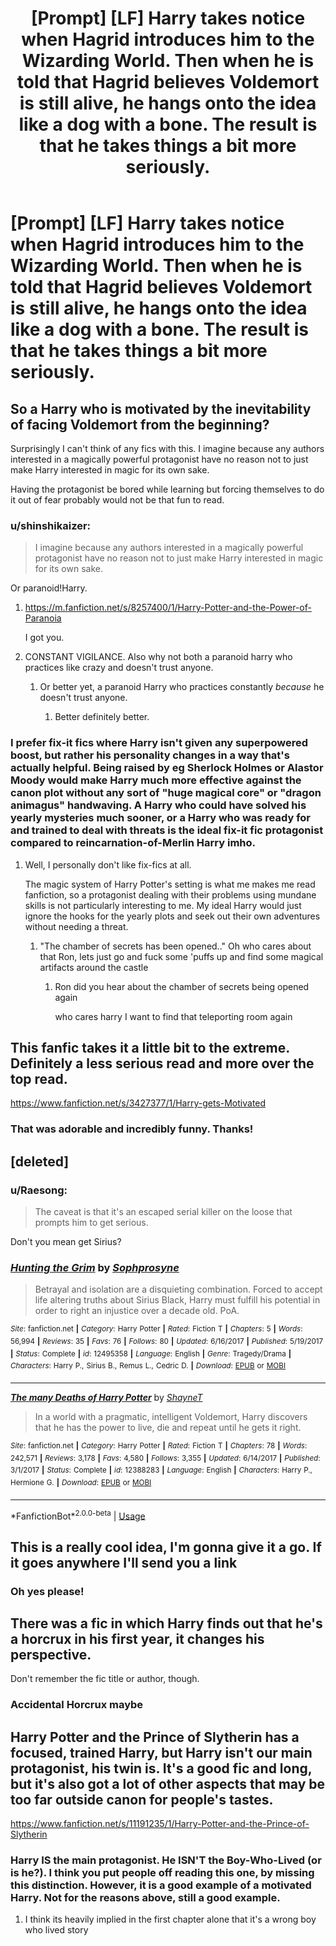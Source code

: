 #+TITLE: [Prompt] [LF] Harry takes notice when Hagrid introduces him to the Wizarding World. Then when he is told that Hagrid believes Voldemort is still alive, he hangs onto the idea like a dog with a bone. The result is that he takes things a bit more seriously.

* [Prompt] [LF] Harry takes notice when Hagrid introduces him to the Wizarding World. Then when he is told that Hagrid believes Voldemort is still alive, he hangs onto the idea like a dog with a bone. The result is that he takes things a bit more seriously.
:PROPERTIES:
:Author: Aerosoliscold
:Score: 93
:DateUnix: 1553119694.0
:DateShort: 2019-Mar-21
:FlairText: Request
:END:

** So a Harry who is motivated by the inevitability of facing Voldemort from the beginning?

Surprisingly I can't think of any fics with this. I imagine because any authors interested in a magically powerful protagonist have no reason not to just make Harry interested in magic for its own sake.

Having the protagonist be bored while learning but forcing themselves to do it out of fear probably would not be that fun to read.
:PROPERTIES:
:Author: gfe98
:Score: 57
:DateUnix: 1553123014.0
:DateShort: 2019-Mar-21
:END:

*** u/shinshikaizer:
#+begin_quote
  I imagine because any authors interested in a magically powerful protagonist have no reason not to just make Harry interested in magic for its own sake.
#+end_quote

Or paranoid!Harry.
:PROPERTIES:
:Author: shinshikaizer
:Score: 35
:DateUnix: 1553126171.0
:DateShort: 2019-Mar-21
:END:

**** [[https://m.fanfiction.net/s/8257400/1/Harry-Potter-and-the-Power-of-Paranoia]]

I got you.
:PROPERTIES:
:Author: ObsessionObsessor
:Score: 29
:DateUnix: 1553132150.0
:DateShort: 2019-Mar-21
:END:


**** CONSTANT VIGILANCE. Also why not both a paranoid harry who practices like crazy and doesn't trust anyone.
:PROPERTIES:
:Author: Rabbitshade
:Score: 12
:DateUnix: 1553129489.0
:DateShort: 2019-Mar-21
:END:

***** Or better yet, a paranoid Harry who practices constantly /because/ he doesn't trust anyone.
:PROPERTIES:
:Author: shinshikaizer
:Score: 19
:DateUnix: 1553129855.0
:DateShort: 2019-Mar-21
:END:

****** Better definitely better.
:PROPERTIES:
:Author: Rabbitshade
:Score: 4
:DateUnix: 1553130116.0
:DateShort: 2019-Mar-21
:END:


*** I prefer fix-it fics where Harry isn't given any superpowered boost, but rather his personality changes in a way that's actually helpful. Being raised by eg Sherlock Holmes or Alastor Moody would make Harry much more effective against the canon plot without any sort of "huge magical core" or "dragon animagus" handwaving. A Harry who could have solved his yearly mysteries much sooner, or a Harry who was ready for and trained to deal with threats is the ideal fix-it fic protagonist compared to reincarnation-of-Merlin Harry imho.
:PROPERTIES:
:Author: hamoboy
:Score: 13
:DateUnix: 1553139091.0
:DateShort: 2019-Mar-21
:END:

**** Well, I personally don't like fix-fics at all.

The magic system of Harry Potter's setting is what me makes me read fanfiction, so a protagonist dealing with their problems using mundane skills is not particularly interesting to me. My ideal Harry would just ignore the hooks for the yearly plots and seek out their own adventures without needing a threat.
:PROPERTIES:
:Author: gfe98
:Score: 6
:DateUnix: 1553140180.0
:DateShort: 2019-Mar-21
:END:

***** "The chamber of secrets has been opened.." Oh who cares about that Ron, lets just go and fuck some 'puffs up and find some magical artifacts around the castle
:PROPERTIES:
:Author: textposts_only
:Score: 8
:DateUnix: 1553169095.0
:DateShort: 2019-Mar-21
:END:

****** Ron did you hear about the chamber of secrets being opened again

who cares harry I want to find that teleporting room again
:PROPERTIES:
:Author: CommanderL3
:Score: 7
:DateUnix: 1553179970.0
:DateShort: 2019-Mar-21
:END:


** This fanfic takes it a little bit to the extreme. Definitely a less serious read and more over the top read.

[[https://www.fanfiction.net/s/3427377/1/Harry-gets-Motivated]]
:PROPERTIES:
:Author: novanuus
:Score: 16
:DateUnix: 1553145692.0
:DateShort: 2019-Mar-21
:END:

*** That was adorable and incredibly funny. Thanks!
:PROPERTIES:
:Author: sfinebyme
:Score: 3
:DateUnix: 1553207252.0
:DateShort: 2019-Mar-22
:END:


** [deleted]
:PROPERTIES:
:Score: 9
:DateUnix: 1553159378.0
:DateShort: 2019-Mar-21
:END:

*** u/Raesong:
#+begin_quote
  The caveat is that it's an escaped serial killer on the loose that prompts him to get serious.
#+end_quote

Don't you mean get Sirius?
:PROPERTIES:
:Author: Raesong
:Score: 6
:DateUnix: 1553162123.0
:DateShort: 2019-Mar-21
:END:


*** [[https://www.fanfiction.net/s/12495358/1/][*/Hunting the Grim/*]] by [[https://www.fanfiction.net/u/2303164/Sophprosyne][/Sophprosyne/]]

#+begin_quote
  Betrayal and isolation are a disquieting combination. Forced to accept life altering truths about Sirius Black, Harry must fulfill his potential in order to right an injustice over a decade old. PoA.
#+end_quote

^{/Site/:} ^{fanfiction.net} ^{*|*} ^{/Category/:} ^{Harry} ^{Potter} ^{*|*} ^{/Rated/:} ^{Fiction} ^{T} ^{*|*} ^{/Chapters/:} ^{5} ^{*|*} ^{/Words/:} ^{56,994} ^{*|*} ^{/Reviews/:} ^{35} ^{*|*} ^{/Favs/:} ^{76} ^{*|*} ^{/Follows/:} ^{80} ^{*|*} ^{/Updated/:} ^{6/16/2017} ^{*|*} ^{/Published/:} ^{5/19/2017} ^{*|*} ^{/Status/:} ^{Complete} ^{*|*} ^{/id/:} ^{12495358} ^{*|*} ^{/Language/:} ^{English} ^{*|*} ^{/Genre/:} ^{Tragedy/Drama} ^{*|*} ^{/Characters/:} ^{Harry} ^{P.,} ^{Sirius} ^{B.,} ^{Remus} ^{L.,} ^{Cedric} ^{D.} ^{*|*} ^{/Download/:} ^{[[http://www.ff2ebook.com/old/ffn-bot/index.php?id=12495358&source=ff&filetype=epub][EPUB]]} ^{or} ^{[[http://www.ff2ebook.com/old/ffn-bot/index.php?id=12495358&source=ff&filetype=mobi][MOBI]]}

--------------

[[https://www.fanfiction.net/s/12388283/1/][*/The many Deaths of Harry Potter/*]] by [[https://www.fanfiction.net/u/1541014/ShayneT][/ShayneT/]]

#+begin_quote
  In a world with a pragmatic, intelligent Voldemort, Harry discovers that he has the power to live, die and repeat until he gets it right.
#+end_quote

^{/Site/:} ^{fanfiction.net} ^{*|*} ^{/Category/:} ^{Harry} ^{Potter} ^{*|*} ^{/Rated/:} ^{Fiction} ^{T} ^{*|*} ^{/Chapters/:} ^{78} ^{*|*} ^{/Words/:} ^{242,571} ^{*|*} ^{/Reviews/:} ^{3,178} ^{*|*} ^{/Favs/:} ^{4,580} ^{*|*} ^{/Follows/:} ^{3,355} ^{*|*} ^{/Updated/:} ^{6/14/2017} ^{*|*} ^{/Published/:} ^{3/1/2017} ^{*|*} ^{/Status/:} ^{Complete} ^{*|*} ^{/id/:} ^{12388283} ^{*|*} ^{/Language/:} ^{English} ^{*|*} ^{/Characters/:} ^{Harry} ^{P.,} ^{Hermione} ^{G.} ^{*|*} ^{/Download/:} ^{[[http://www.ff2ebook.com/old/ffn-bot/index.php?id=12388283&source=ff&filetype=epub][EPUB]]} ^{or} ^{[[http://www.ff2ebook.com/old/ffn-bot/index.php?id=12388283&source=ff&filetype=mobi][MOBI]]}

--------------

*FanfictionBot*^{2.0.0-beta} | [[https://github.com/tusing/reddit-ffn-bot/wiki/Usage][Usage]]
:PROPERTIES:
:Author: FanfictionBot
:Score: 3
:DateUnix: 1553159413.0
:DateShort: 2019-Mar-21
:END:


** This is a really cool idea, I'm gonna give it a go. If it goes anywhere I'll send you a link
:PROPERTIES:
:Author: LiriStorm
:Score: 6
:DateUnix: 1553163361.0
:DateShort: 2019-Mar-21
:END:

*** Oh yes please!
:PROPERTIES:
:Author: Aerosoliscold
:Score: 3
:DateUnix: 1553189309.0
:DateShort: 2019-Mar-21
:END:


** There was a fic in which Harry finds out that he's a horcrux in his first year, it changes his perspective.

Don't remember the fic title or author, though.
:PROPERTIES:
:Author: innominate_anonymous
:Score: 2
:DateUnix: 1553199288.0
:DateShort: 2019-Mar-21
:END:

*** Accidental Horcrux maybe
:PROPERTIES:
:Author: hyphenomicon
:Score: 2
:DateUnix: 1553268968.0
:DateShort: 2019-Mar-22
:END:


** Harry Potter and the Prince of Slytherin has a focused, trained Harry, but Harry isn't our main protagonist, his twin is. It's a good fic and long, but it's also got a lot of other aspects that may be too far outside canon for people's tastes.

[[https://www.fanfiction.net/s/11191235/1/Harry-Potter-and-the-Prince-of-Slytherin]]
:PROPERTIES:
:Author: werepat
:Score: 1
:DateUnix: 1553143497.0
:DateShort: 2019-Mar-21
:END:

*** Harry IS the main protagonist. He ISN'T the Boy-Who-Lived (or is he?). I think you put people off reading this one, by missing this distinction. However, it is a good example of a motivated Harry. Not for the reasons above, still a good example.
:PROPERTIES:
:Author: Potsandsocks
:Score: 15
:DateUnix: 1553154191.0
:DateShort: 2019-Mar-21
:END:

**** I think its heavily implied in the first chapter alone that it's a wrong boy who lived story
:PROPERTIES:
:Author: textposts_only
:Score: 6
:DateUnix: 1553169165.0
:DateShort: 2019-Mar-21
:END:
